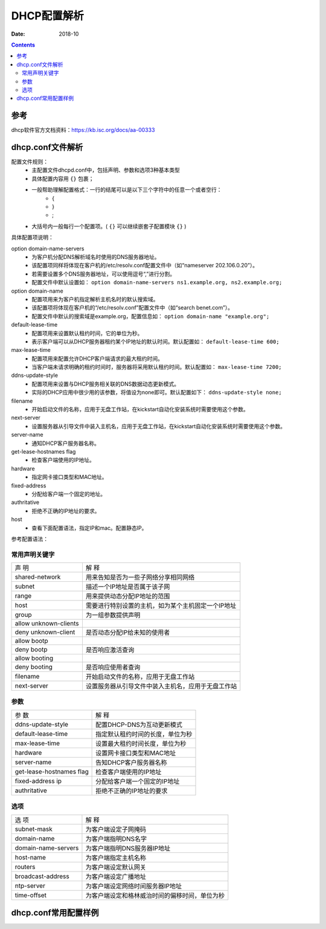 
.. _dhcp-configfile:

======================================================================================================================================================
DHCP配置解析
======================================================================================================================================================

:Date: 2018-10

.. contents::


参考
======================================================================================================================================================

dhcp软件官方文档资料：https://kb.isc.org/docs/aa-00333



dhcp.conf文件解析
======================================================================================================================================================


配置文件规则：
    - 主配置文件dhcpd.conf中，包括声明、参数和选项3种基本类型
    - 具体配置内容用 ``{}`` 包裹；
    - 一般帮助理解配置格式：一行的结尾可以是以下三个字符中的任意一个或者空行：
        - {
        - }
        - ;
    - 大括号内一般每行一个配置项。( ``{}`` 可以继续嵌套子配置模块 ``{}`` )

具体配置项说明：


option domain-name-servers
    - 为客户机分配DNS解析域名时使用的DNS服务器地址。
    - 该配置项同样将体现在客户机的/etc/resolv.conf配置文件中（如“nameserver 202.106.0.20”）。
    - 若需要设置多个DNS服务器地址，可以使用逗号“,”进行分割。
    - 配置文件中默认设置如： ``option domain-name-servers ns1.example.org, ns2.example.org;`` 

option domain-name
    - 配置项用来为客户机指定解析主机名时的默认搜索域。
    - 该配置项将体现在客户机的“/etc/resolv.conf”配置文件中（如“search benet.com”）。
    - 配置文件中默认的搜索域是example.org，配置信息如： ``option domain-name "example.org";``

default-lease-time
    - 配置项用来设置默认租约时间，它的单位为秒。
    - 表示客户端可以从DHCP服务器租约某个IP地址的默认时间。默认配置如： ``default-lease-time 600;``
max-lease-time
    - 配置项用来配置允许DHCP客户端请求的最大租约时间。
    - 当客户端未请求明确的租约时间时，服务器将采用默认租约时间。默认配置如： ``max-lease-time 7200;``

ddns-update-style
    - 配置项用来设置与DHCP服务相关联的DNS数据动态更新模式。
    - 实际的DHCP应用中很少用的该参数，将值设为none即可。默认配置如下： ``ddns-update-style none;``

filename
    - 开始启动文件的名称，应用于无盘工作站，在kickstart自动化安装系统时需要使用这个参数。

next-server
    - 设置服务器从引导文件中装入主机名，应用于无盘工作站，在kickstart自动化安装系统时需要使用这个参数。

server-name
    - 通知DHCP客户服务器名称。
get-lease-hostnames flag
    - 检查客户端使用的IP地址。
hardware
    - 指定网卡接口类型和MAC地址。
fixed-address
    - 分配给客户端一个固定的地址。
authritative
    - 拒绝不正确的IP地址的要求。

host
    - 查看下面配置语法，指定IP和mac。配置静态IP。
    
参考配置语法：

.. code-block:: none
    :linenos:

    host 主机名 { 
        hardware ethernet 网卡的MAC地址; # 指定DHCP客户端网卡的MAC地址 
        fixed-address IP地址; # 指定为该DHCP客户端分配的IP地址 
        IP参数; # 指定默认网关等其他IP参数 
    }

常用声明关键字
------------------------------------------------------------------------------------------------------------------------------------------------------

====================== ========================================================
声 明                   解 释
---------------------- --------------------------------------------------------
shared-network          用来告知是否为一些子网络分享相同网络
---------------------- --------------------------------------------------------
subnet                  描述一个IP地址是否属于该子网
---------------------- --------------------------------------------------------
range                   用来提供动态分配IP地址的范围
---------------------- --------------------------------------------------------
host                    需要进行特别设置的主机，如为某个主机固定一个IP地址
---------------------- --------------------------------------------------------
group                   为一组参数提供声明
---------------------- --------------------------------------------------------
allow unknown-clients
---------------------- --------------------------------------------------------
deny unknown-client     是否动态分配IP给未知的使用者
---------------------- --------------------------------------------------------
allow bootp
---------------------- --------------------------------------------------------
deny bootp              是否响应激活查询
---------------------- --------------------------------------------------------
allow booting
---------------------- --------------------------------------------------------
deny booting            是否响应使用者查询
---------------------- --------------------------------------------------------
filename                开始启动文件的名称，应用于无盘工作站
---------------------- --------------------------------------------------------
next-server             设置服务器从引导文件中装入主机名，应用于无盘工作站
====================== ========================================================


参数
------------------------------------------------------------------------------------------------------------------------------------------------------

========================= ========================================================
参 数                       解 释
------------------------- --------------------------------------------------------
ddns-update-style           配置DHCP-DNS为互动更新模式
------------------------- --------------------------------------------------------
default-lease-time          指定默认租约时间的长度，单位为秒
------------------------- --------------------------------------------------------
max-lease-time              设置最大租约时间长度，单位为秒
------------------------- --------------------------------------------------------
hardware                    设置网卡接口类型和MAC地址
------------------------- --------------------------------------------------------
server-name                 告知DHCP客户服务器名称
------------------------- --------------------------------------------------------
get-lease-hostnames flag    检查客户端使用的IP地址
------------------------- --------------------------------------------------------
fixed-address ip            分配给客户端一个固定的IP地址
------------------------- --------------------------------------------------------
authritative                拒绝不正确的IP地址的要求
========================= ========================================================


选项
------------------------------------------------------------------------------------------------------------------------------------------------------

====================== ========================================================
选 项                   解 释
---------------------- --------------------------------------------------------
subnet-mask             为客户端设定子网掩码
---------------------- --------------------------------------------------------
domain-name             为客户端指明DNS名字
---------------------- --------------------------------------------------------
domain-name-servers     为客户端指明DNS服务器IP地址
---------------------- --------------------------------------------------------
host-name               为客户端指定主机名称
---------------------- --------------------------------------------------------
routers                 为客户端设定默认网关
---------------------- --------------------------------------------------------
broadcast-address       为客户端设定广播地址
---------------------- --------------------------------------------------------
ntp-server              为客户端设定网络时间服务器IP地址
---------------------- --------------------------------------------------------
time-offset             为客户端设定和格林威治时间的偏移时间，单位为秒
====================== ========================================================


dhcp.conf常用配置样例
======================================================================================================================================================
















